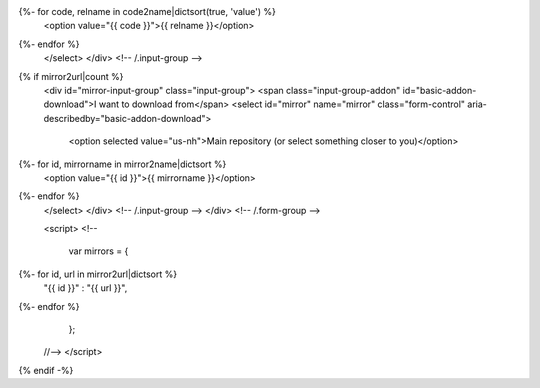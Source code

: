 .. raw:: html

 <div class="form-group">
 <div class="input-group">
 <span class="input-group-addon" id="basic-addon-os">I am running</span>
 <select id="release" name="release" class="form-control" aria-describedby="basic-addon-os">
   <option selected value="">Select your operating system</option>
   <option value="win32">MS Windows (32bit)</option>
   <option value="win64">MS Windows (64bit)</option>
   <option value="mac">Mac OS X</option>
{%- for code, relname in code2name|dictsort(true, 'value') %}
   <option value="{{ code }}">{{ relname }}</option>
{%- endfor %}
 </select>
 </div> <!-- /.input-group -->
{% if mirror2url|count %}
 <div id="mirror-input-group" class="input-group">
 <span class="input-group-addon" id="basic-addon-download">I want to download from</span>
 <select id="mirror" name="mirror" class="form-control" aria-describedby="basic-addon-download">
   <option selected value="us-nh">Main repository (or select something closer to you)</option>
{%- for id, mirrorname in mirror2name|dictsort %}
   <option value="{{ id }}">{{ mirrorname }}</option>
{%- endfor %}
 </select>
 </div> <!-- /.input-group -->
 </div> <!-- /.form-group -->

 <script>
 <!--
 
  var mirrors =  {
{%- for id, url in mirror2url|dictsort %}
   "{{ id }}" : "{{ url }}",
{%- endfor %}
  };

 //-->
 </script>
{% endif -%}
